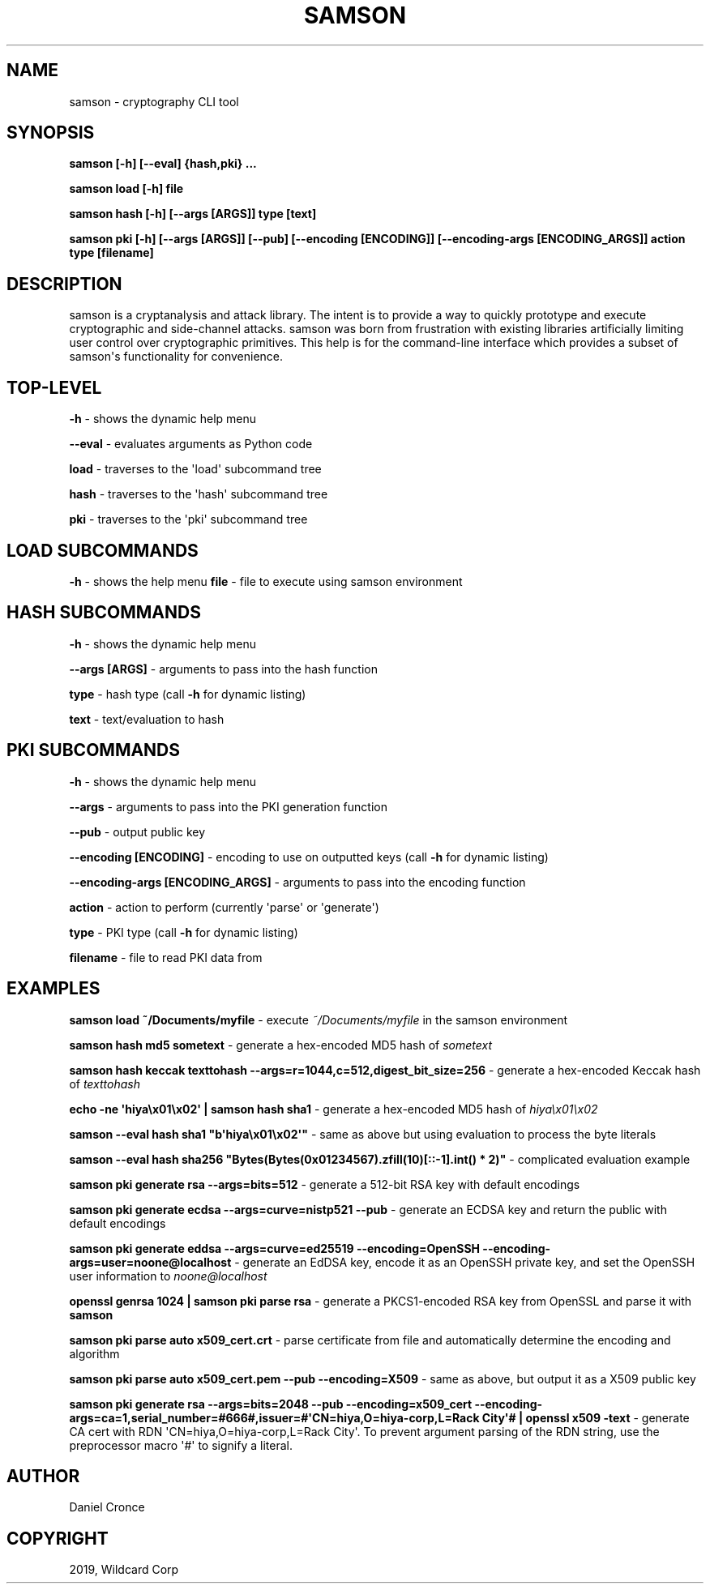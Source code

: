 .\" Man page generated from reStructuredText.
.
.TH "SAMSON" "1" "Jun 28, 2019" "" "samson"
.SH NAME
samson \- cryptography CLI tool
.
.nr rst2man-indent-level 0
.
.de1 rstReportMargin
\\$1 \\n[an-margin]
level \\n[rst2man-indent-level]
level margin: \\n[rst2man-indent\\n[rst2man-indent-level]]
-
\\n[rst2man-indent0]
\\n[rst2man-indent1]
\\n[rst2man-indent2]
..
.de1 INDENT
.\" .rstReportMargin pre:
. RS \\$1
. nr rst2man-indent\\n[rst2man-indent-level] \\n[an-margin]
. nr rst2man-indent-level +1
.\" .rstReportMargin post:
..
.de UNINDENT
. RE
.\" indent \\n[an-margin]
.\" old: \\n[rst2man-indent\\n[rst2man-indent-level]]
.nr rst2man-indent-level -1
.\" new: \\n[rst2man-indent\\n[rst2man-indent-level]]
.in \\n[rst2man-indent\\n[rst2man-indent-level]]u
..
.SH SYNOPSIS
.sp
\fBsamson [\-h] [\-\-eval] {hash,pki} ...\fP
.sp
\fBsamson load [\-h] file\fP
.sp
\fBsamson hash [\-h] [\-\-args [ARGS]] type [text]\fP
.sp
\fBsamson pki [\-h] [\-\-args [ARGS]] [\-\-pub] [\-\-encoding [ENCODING]] [\-\-encoding\-args [ENCODING_ARGS]] action type [filename]\fP
.SH DESCRIPTION
.sp
samson is a cryptanalysis and attack library. The intent is to provide a way to quickly prototype and execute cryptographic and side\-channel attacks. samson was born from frustration with existing libraries artificially limiting user control over cryptographic primitives.
This help is for the command\-line interface which provides a subset of samson\(aqs functionality for convenience.
.SH TOP-LEVEL
.sp
\fB\-h\fP \- shows the dynamic help menu
.sp
\fB\-\-eval\fP \- evaluates arguments as Python code
.sp
\fBload\fP \- traverses to the \(aqload\(aq subcommand tree
.sp
\fBhash\fP \- traverses to the \(aqhash\(aq subcommand tree
.sp
\fBpki\fP \- traverses to the \(aqpki\(aq subcommand tree
.SH LOAD SUBCOMMANDS
.sp
\fB\-h\fP \- shows the help menu
\fBfile\fP \- file to execute using samson environment
.SH HASH SUBCOMMANDS
.sp
\fB\-h\fP \- shows the dynamic help menu
.sp
\fB\-\-args [ARGS]\fP \- arguments to pass into the hash function
.sp
\fBtype\fP \- hash type (call \fB\-h\fP for dynamic listing)
.sp
\fBtext\fP \- text/evaluation to hash
.SH PKI SUBCOMMANDS
.sp
\fB\-h\fP \- shows the dynamic help menu
.sp
\fB\-\-args\fP \- arguments to pass into the PKI generation function
.sp
\fB\-\-pub\fP \- output public key
.sp
\fB\-\-encoding [ENCODING]\fP \- encoding to use on outputted keys (call \fB\-h\fP for dynamic listing)
.sp
\fB\-\-encoding\-args [ENCODING_ARGS]\fP \- arguments to pass into the encoding function
.sp
\fBaction\fP \- action to perform (currently \(aqparse\(aq or \(aqgenerate\(aq)
.sp
\fBtype\fP \- PKI type (call \fB\-h\fP for dynamic listing)
.sp
\fBfilename\fP \- file to read PKI data from
.SH EXAMPLES
.sp
\fBsamson load ~/Documents/myfile\fP \- execute \fI~/Documents/myfile\fP in the samson environment
.sp
\fBsamson hash md5 sometext\fP \- generate a hex\-encoded MD5 hash of \fIsometext\fP
.sp
\fBsamson hash keccak texttohash \-\-args=r=1044,c=512,digest_bit_size=256\fP \- generate a hex\-encoded Keccak hash of \fItexttohash\fP
.sp
\fBecho \-ne \(aqhiya\ex01\ex02\(aq | samson hash sha1\fP \- generate a hex\-encoded MD5 hash of \fIhiya\ex01\ex02\fP
.sp
\fBsamson \-\-eval hash sha1 "b\(aqhiya\ex01\ex02\(aq"\fP \- same as above but using evaluation to process the byte literals
.sp
\fBsamson \-\-eval hash sha256 "Bytes(Bytes(0x01234567).zfill(10)[::\-1].int() * 2)"\fP \- complicated evaluation example
.sp
\fBsamson pki generate rsa \-\-args=bits=512\fP \- generate a 512\-bit RSA key with default encodings
.sp
\fBsamson pki generate ecdsa \-\-args=curve=nistp521 \-\-pub\fP \- generate an ECDSA key and return the public with default encodings
.sp
\fBsamson pki generate eddsa \-\-args=curve=ed25519 \-\-encoding=OpenSSH \-\-encoding\-args=user=noone@localhost\fP \- generate an EdDSA key, encode it as an OpenSSH private key, and set the OpenSSH user information to \fInoone@localhost\fP
.sp
\fBopenssl genrsa 1024 | samson pki parse rsa\fP \- generate a PKCS1\-encoded RSA key from OpenSSL and parse it with \fBsamson\fP
.sp
\fBsamson pki parse auto x509_cert.crt\fP \- parse certificate from file and automatically determine the encoding and algorithm
.sp
\fBsamson pki parse auto x509_cert.pem \-\-pub \-\-encoding=X509\fP \- same as above, but output it as a X509 public key
.sp
\fBsamson pki generate rsa \-\-args=bits=2048 \-\-pub \-\-encoding=x509_cert \-\-encoding\-args=ca=1,serial_number=#666#,issuer=#\(aqCN=hiya,O=hiya\-corp,L=Rack City\(aq# | openssl x509 \-text\fP \- generate CA cert with RDN \(aqCN=hiya,O=hiya\-corp,L=Rack City\(aq. To prevent argument parsing of the RDN string, use the preprocessor macro \(aq#\(aq to signify a literal.
.SH AUTHOR
Daniel Cronce
.SH COPYRIGHT
2019, Wildcard Corp
.\" Generated by docutils manpage writer.
.
